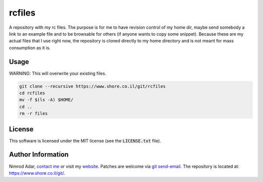 rcfiles
*******

A repository with my rc files. The purpose is for me to have revision control of
my home dir, maybe send somebody a link to an example file and to be browsable
for others (if anyone wants to copy some snippet). Because these are my actual
files that I use right now, the repository is cloned directly to my home
directory and is not meant for mass consumption as it is.

Usage
-----

WARNING: This will overwrite your existing files.

.. code:: shell

    git clone --recursive https://www.shore.co.il/git/rcfiles
    cd rcfiles
    mv -f $(ls -A) $HOME/
    cd ..
    rm -r files

License
-------

This software is licensed under the MIT license (see the :code:`LICENSE.txt`
file).

Author Information
------------------

Nimrod Adar, `contact me <nimrod@shore.co.il>`_ or visit my `website
<https://www.shore.co.il/>`_. Patches are welcome via `git send-email
<http://git-scm.com/book/en/v2/Git-Commands-Email>`_. The repository is located
at: https://www.shore.co.il/git/.
